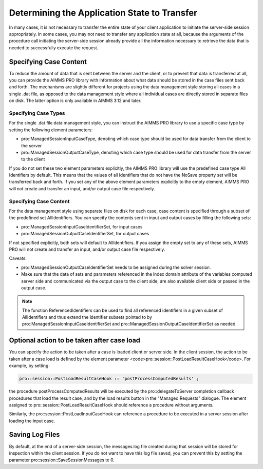 Determining the Application State to Transfer
---------------------------------------------

In many cases, it is not necessary to transfer the entire state of your client application to initiate the server-side session appropriately. In some cases, you may not need to transfer any application state at all, because the arguments of the procedure call initiating the server-side session already provide all the information necessary to retrieve the data that is needed to successfully execute the request.

Specifying Case Content
+++++++++++++++++++++++

To reduce the amount of data that is sent between the server and the client, or to prevent that data is transferred at all, you can provide the AIMMS PRO library with information about what data should be stored in the case files sent back and forth. The mechanisms are slightly different for projects using the data management style storing all cases in a single .dat file, as opposed to the data management style where all individual cases are directly stored in separate files on disk. The latter option is only available in AIMMS 3.12 and later.

Specifying Case Types
^^^^^^^^^^^^^^^^^^^^^

For the single .dat file data management style, you can instruct the AIMMS PRO library to use a specific case type by setting the following element parameters:

* pro::ManagedSessionInputCaseType, denoting which case type should be used for data transfer from the client to the server
* pro::ManagedSessionOutputCaseType, denoting which case type should be used for data transfer from the server to the client


If you do not set these two element parameters explicitly, the AIMMS PRO library will use the predefined case type All Identifiers by default. This means that the values of all identifiers that do not have the NoSave property set will be transferred back and forth. If you set any of the above element parameters explicitly to the empty element, AIMMS PRO will not create and transfer an input, and/or output case file respectively.

Specifying Case Content
^^^^^^^^^^^^^^^^^^^^^^^

For the data management style using separate files on disk for each case, case content is specified through a subset of the predefined set AllIdentifiers. You can specify the contents sent in input and output cases by filling the following sets:

* pro::ManagedSessionInputCaseIdentifierSet, for input cases
* pro::ManagedSessionOutputCaseIdentifierSet, for output cases
 
If not specified explicitly, both sets will default to AllIdentifiers. If you assign the empty set to any of these sets, AIMMS PRO will not create and transfer an input, and/or output case file respectively.

Caveats:
 
* pro::ManagedSessionOutputCaseIdentifierSet needs to be assigned during the solver session.
* Make sure that the data of sets and parameters referenced in the index domain attribute of the variables computed server side and communicated via the output case to the client side, are also available client side or passed in the output case.

.. note::

    The function ReferencedIdentifiers can be used to find all referenced identifiers in a given subset of AllIdentifiers and thus extend the identifier subsets pointed to by pro::ManagedSessionInputCaseIdentifierSet and pro::ManagedSessionOutputCaseIdentifierSet as needed.


Optional action to be taken after case load
+++++++++++++++++++++++++++++++++++++++++++

You can specify the action to be taken after a case is loaded client or server side. In the client session, the action to be taken after a case load is defined by the element parameter <code>pro::session::PostLoadResultCaseHook</code>. For example, by setting:

.. code::

    pro::session::PostLoadResultCaseHook := 'postProcessComputedResults' ;

the procedure postProcessComputedResults will be executed by the pro::delegateToServer completion callback procedures that load the result case, and by the load results button in the "Managed Requests" dialogue. The element assigned to pro::session::PostLoadResultCaseHook should reference a procedure without arguments.

Similarly, the pro::session::PostLoadInputCaseHook can reference a procedure to be executed in a server session after loading the input case.

Saving Log Files
++++++++++++++++


By default, at the end of a server-side session, the messages.log file created during that session will be stored for inspection within the client session. If you do not want to have this log file saved, you can prevent this by setting the parameter pro::session::SaveSessionMessages to 0.
